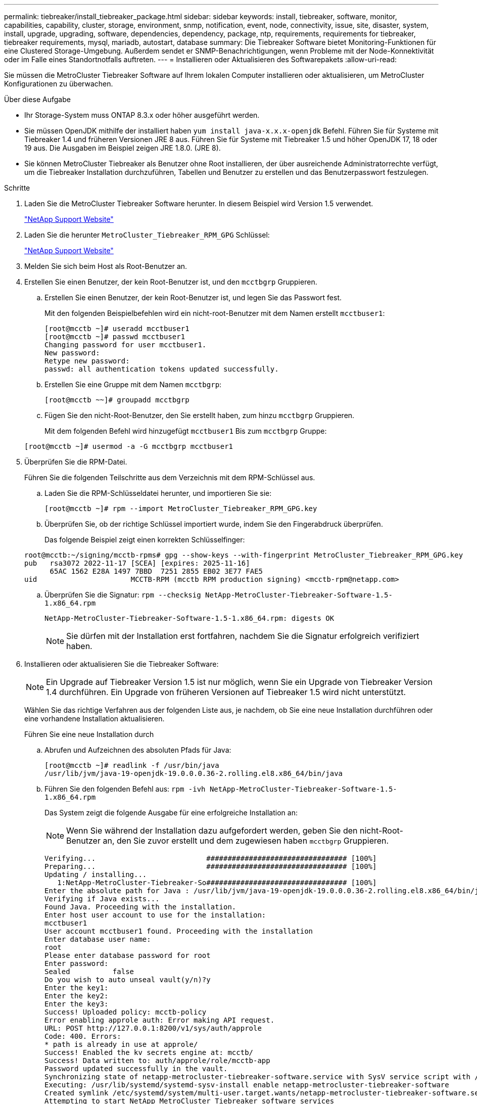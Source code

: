---
permalink: tiebreaker/install_tiebreaker_package.html 
sidebar: sidebar 
keywords: install, tiebreaker, software, monitor, capabilities, capability, cluster, storage, environment, snmp, notification, event, node, connectivity, issue, site, disaster, system, install, upgrade, upgrading, software, dependencies, dependency, package, ntp, requirements, requirements for tiebreaker, tiebreaker requirements, mysql, mariadb, autostart, database 
summary: Die Tiebreaker Software bietet Monitoring-Funktionen für eine Clustered Storage-Umgebung. Außerdem sendet er SNMP-Benachrichtigungen, wenn Probleme mit der Node-Konnektivität oder im Falle eines Standortnotfalls auftreten. 
---
= Installieren oder Aktualisieren des Softwarepakets
:allow-uri-read: 


[role="lead"]
Sie müssen die MetroCluster Tiebreaker Software auf Ihrem lokalen Computer installieren oder aktualisieren, um MetroCluster Konfigurationen zu überwachen.

.Über diese Aufgabe
* Ihr Storage-System muss ONTAP 8.3.x oder höher ausgeführt werden.
* Sie müssen OpenJDK mithilfe der installiert haben `yum install java-x.x.x-openjdk` Befehl. Führen Sie für Systeme mit Tiebreaker 1.4 und früheren Versionen JRE 8 aus. Führen Sie für Systeme mit Tiebreaker 1.5 und höher OpenJDK 17, 18 oder 19 aus. Die Ausgaben im Beispiel zeigen JRE 1.8.0. (JRE 8).
* Sie können MetroCluster Tiebreaker als Benutzer ohne Root installieren, der über ausreichende Administratorrechte verfügt, um die Tiebreaker Installation durchzuführen, Tabellen und Benutzer zu erstellen und das Benutzerpasswort festzulegen.


.Schritte
. Laden Sie die MetroCluster Tiebreaker Software herunter. In diesem Beispiel wird Version 1.5 verwendet.
+
https://mysupport.netapp.com/site/["NetApp Support Website"^]

. Laden Sie die herunter `MetroCluster_Tiebreaker_RPM_GPG` Schlüssel:
+
https://mysupport.netapp.com/site/["NetApp Support Website"^]

. Melden Sie sich beim Host als Root-Benutzer an.
. Erstellen Sie einen Benutzer, der kein Root-Benutzer ist, und den `mcctbgrp` Gruppieren.
+
.. Erstellen Sie einen Benutzer, der kein Root-Benutzer ist, und legen Sie das Passwort fest.
+
Mit den folgenden Beispielbefehlen wird ein nicht-root-Benutzer mit dem Namen erstellt `mcctbuser1`:

+
[listing]
----
[root@mcctb ~]# useradd mcctbuser1
[root@mcctb ~]# passwd mcctbuser1
Changing password for user mcctbuser1.
New password:
Retype new password:
passwd: all authentication tokens updated successfully.
----
.. Erstellen Sie eine Gruppe mit dem Namen `mcctbgrp`:
+
`[root@mcctb ~~]# groupadd mcctbgrp`

.. Fügen Sie den nicht-Root-Benutzer, den Sie erstellt haben, zum hinzu `mcctbgrp` Gruppieren.
+
Mit dem folgenden Befehl wird hinzugefügt `mcctbuser1` Bis zum `mcctbgrp` Gruppe:

+
`[root@mcctb ~]# usermod -a -G mcctbgrp mcctbuser1`



. Überprüfen Sie die RPM-Datei.
+
Führen Sie die folgenden Teilschritte aus dem Verzeichnis mit dem RPM-Schlüssel aus.

+
.. Laden Sie die RPM-Schlüsseldatei herunter, und importieren Sie sie:
+
[listing]
----
[root@mcctb ~]# rpm --import MetroCluster_Tiebreaker_RPM_GPG.key
----
.. Überprüfen Sie, ob der richtige Schlüssel importiert wurde, indem Sie den Fingerabdruck überprüfen.
+
Das folgende Beispiel zeigt einen korrekten Schlüsselfinger:

+
[listing]
----
root@mcctb:~/signing/mcctb-rpms# gpg --show-keys --with-fingerprint MetroCluster_Tiebreaker_RPM_GPG.key
pub   rsa3072 2022-11-17 [SCEA] [expires: 2025-11-16]
      65AC 1562 E28A 1497 7BBD  7251 2855 EB02 3E77 FAE5
uid                      MCCTB-RPM (mcctb RPM production signing) <mcctb-rpm@netapp.com>
----
.. Überprüfen Sie die Signatur: `rpm --checksig NetApp-MetroCluster-Tiebreaker-Software-1.5-1.x86_64.rpm`
+
[listing]
----
NetApp-MetroCluster-Tiebreaker-Software-1.5-1.x86_64.rpm: digests OK
----
+

NOTE: Sie dürfen mit der Installation erst fortfahren, nachdem Sie die Signatur erfolgreich verifiziert haben.



. [[install-Tiebreaker]]Installieren oder aktualisieren Sie die Tiebreaker Software:
+

NOTE: Ein Upgrade auf Tiebreaker Version 1.5 ist nur möglich, wenn Sie ein Upgrade von Tiebreaker Version 1.4 durchführen. Ein Upgrade von früheren Versionen auf Tiebreaker 1.5 wird nicht unterstützt.

+
Wählen Sie das richtige Verfahren aus der folgenden Liste aus, je nachdem, ob Sie eine neue Installation durchführen oder eine vorhandene Installation aktualisieren.

+
[role="tabbed-block"]
====
.Führen Sie eine neue Installation durch
--
.. Abrufen und Aufzeichnen des absoluten Pfads für Java:
+
[listing]
----
[root@mcctb ~]# readlink -f /usr/bin/java
/usr/lib/jvm/java-19-openjdk-19.0.0.0.36-2.rolling.el8.x86_64/bin/java
----
.. Führen Sie den folgenden Befehl aus:
`rpm -ivh NetApp-MetroCluster-Tiebreaker-Software-1.5-1.x86_64.rpm`
+
Das System zeigt die folgende Ausgabe für eine erfolgreiche Installation an:

+

NOTE: Wenn Sie während der Installation dazu aufgefordert werden, geben Sie den nicht-Root-Benutzer an, den Sie zuvor erstellt und dem zugewiesen haben `mcctbgrp` Gruppieren.

+
[listing]
----

Verifying...                          ################################# [100%]
Preparing...                          ################################# [100%]
Updating / installing...
   1:NetApp-MetroCluster-Tiebreaker-So################################# [100%]
Enter the absolute path for Java : /usr/lib/jvm/java-19-openjdk-19.0.0.0.36-2.rolling.el8.x86_64/bin/java
Verifying if Java exists...
Found Java. Proceeding with the installation.
Enter host user account to use for the installation:
mcctbuser1
User account mcctbuser1 found. Proceeding with the installation
Enter database user name:
root
Please enter database password for root
Enter password:
Sealed          false
Do you wish to auto unseal vault(y/n)?y
Enter the key1:
Enter the key2:
Enter the key3:
Success! Uploaded policy: mcctb-policy
Error enabling approle auth: Error making API request.
URL: POST http://127.0.0.1:8200/v1/sys/auth/approle
Code: 400. Errors:
* path is already in use at approle/
Success! Enabled the kv secrets engine at: mcctb/
Success! Data written to: auth/approle/role/mcctb-app
Password updated successfully in the vault.
Synchronizing state of netapp-metrocluster-tiebreaker-software.service with SysV service script with /usr/lib/systemd/systemd-sysv-install.
Executing: /usr/lib/systemd/systemd-sysv-install enable netapp-metrocluster-tiebreaker-software
Created symlink /etc/systemd/system/multi-user.target.wants/netapp-metrocluster-tiebreaker-software.service → /etc/systemd/system/netapp-metrocluster-tiebreaker-software.service.
Attempting to start NetApp MetroCluster Tiebreaker software services
Started NetApp MetroCluster Tiebreaker software services
Successfully installed NetApp MetroCluster Tiebreaker software version 1.5.

----


--
.Aktualisierung einer vorhandenen Installation
--
.. Überprüfen Sie, ob eine unterstützte Version von OpenJDK installiert ist und die aktuelle Java-Version auf dem Host ist.
+

NOTE: Für Upgrades auf Tiebreaker 1.5 müssen Sie entweder OpenJDK Version 17, 18 oder 19 installieren.

+
[listing]
----
[root@mcctb ~]# readlink -f /usr/bin/java
/usr/lib/jvm/java-19-openjdk-19.0.0.0.36-2.rolling.el8.x86_64/bin/java
----
.. Überprüfen Sie, ob der Vault-Dienst entsiegelt ist und ausgeführt wird: `vault status`
+
[listing]
----
[root@mcctb ~]# vault status
Key             Value
---             -----
Seal Type       shamir
Initialized     true
Sealed          false
Total Shares    5
Threshold       3
Version         1.12.2
Build Date      2022-11-23T12:53:46Z
Storage Type    file
Cluster Name    vault
Cluster ID      <cluster_id>
HA Enabled      false
----
.. Upgrade der Tiebreaker Software
+
[listing]
----
[root@mcctb ~]# rpm -Uvh NetApp-MetroCluster-Tiebreaker-Software-1.5-1.x86_64.rpm
----
+
Das System zeigt die folgende Ausgabe für eine erfolgreiche Aktualisierung an:

+
[listing]
----

Verifying...                          ################################# [100%]
Preparing...                          ################################# [100%]
Updating / installing...
   1:NetApp-MetroCluster-Tiebreaker-So################################# [ 50%]

Enter the absolute path for Java : /usr/lib/jvm/java-19-openjdk-19.0.0.0.36-2.rolling.el8.x86_64/bin/java
Verifying if Java exists...
Found Java. Proceeding with the installation.
Enter host user account to use for the installation:
mcctbuser1
User account mcctbuser1 found. Proceeding with the installation
Sealed          false
Do you wish to auto unseal vault(y/n)?y
Enter the key1:
Enter the key2:
Enter the key3:
Success! Uploaded policy: mcctb-policy
Error enabling approle auth: Error making API request.
URL: POST http://127.0.0.1:8200/v1/sys/auth/approle
Code: 400. Errors:
* path is already in use at approle/
Success! Enabled the kv secrets engine at: mcctb/
Success! Data written to: auth/approle/role/mcctb-app
Enter database user name : root
Please enter database password for root
Enter password:
Password updated successfully in the database.
Password updated successfully in the vault.
Synchronizing state of netapp-metrocluster-tiebreaker-software.service with SysV service script with /usr/lib/systemd/systemd-sysv-install.
Executing: /usr/lib/systemd/systemd-sysv-install enable netapp-metrocluster-tiebreaker-software
Attempting to start NetApp MetroCluster Tiebreaker software services
Started NetApp MetroCluster Tiebreaker software services
Successfully upgraded NetApp MetroCluster Tiebreaker software to version 1.5.
Cleaning up / removing...
   2:NetApp-MetroCluster-Tiebreaker-So################################# [100%]
----


--
====
+

NOTE: Wenn Sie das falsche MySQL-Root-Passwort eingeben, zeigt die Tiebreaker Software an, dass sie erfolgreich installiert wurde, zeigt aber „Access Denied“-Meldungen an. Um das Problem zu lösen, müssen Sie die Tiebreaker Software mit verwenden `rpm -e` Führen Sie einen Befehl aus, und installieren Sie dann die Software mit dem richtigen MySQL-Root-Passwort neu.

. Prüfen Sie die Tiebreaker Konnektivität zur MetroCluster Software, indem Sie über den Tiebreaker Host eine SSH-Verbindung zu jedem Node-Management-LIFs und Cluster-Management-LIFs öffnen.


.Verwandte Informationen
https://mysupport.netapp.com/site/["NetApp Support"^]

